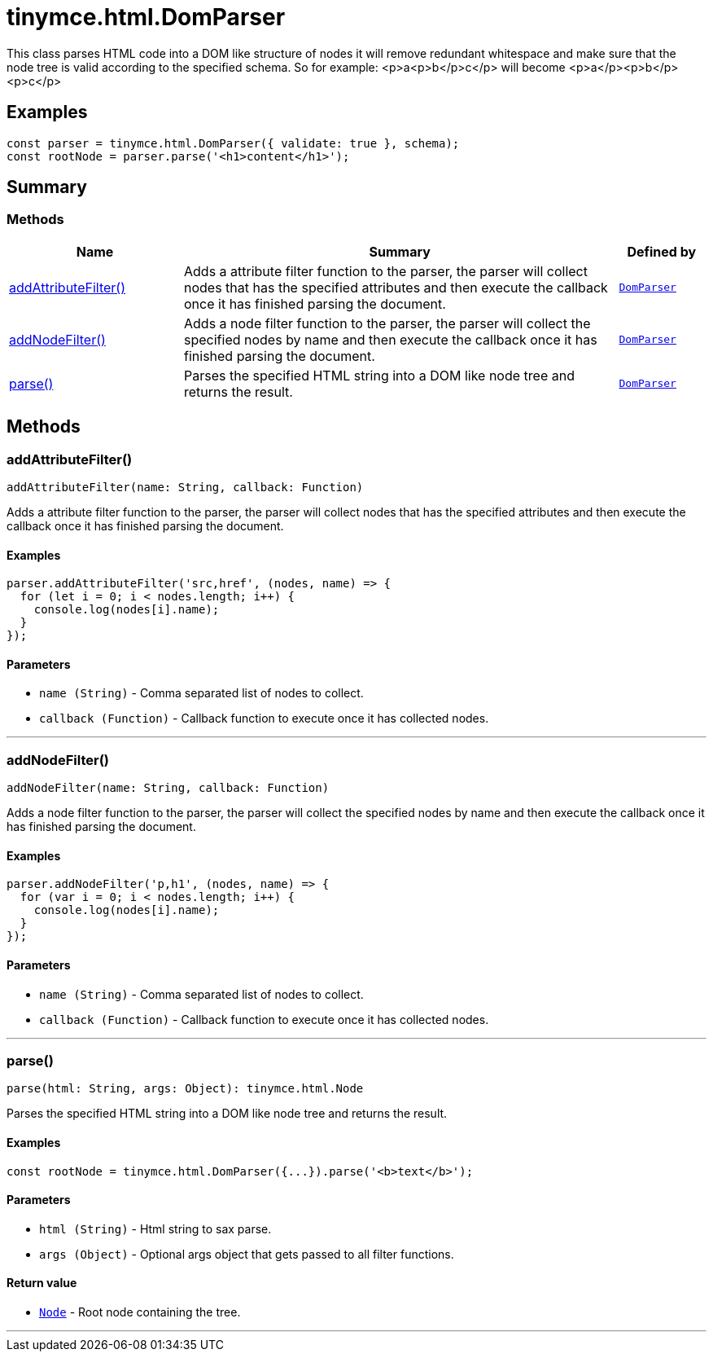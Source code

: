 = tinymce.html.DomParser
:navtitle: tinymce.html.DomParser
:description: 
:keywords: addAttributeFilter, addNodeFilter, parse
:moxie-type: api

This class parses HTML code into a DOM like structure of nodes it will remove redundant whitespace and make sure that the node tree is valid according to the specified schema. So for example: <p>a<p>b</p>c</p> will become <p>a</p><p>b</p><p>c</p>

[[examples]]
== Examples
[source, javascript]
----
const parser = tinymce.html.DomParser({ validate: true }, schema);
const rootNode = parser.parse('<h1>content</h1>');
----

[[summary]]
== Summary

[[methods-summary]]
=== Methods
[cols="2,5,1",options="header"]
|===
|Name|Summary|Defined by
|xref:#addAttributeFilter[addAttributeFilter()]|Adds a attribute filter function to the parser, the parser will collect nodes that has the specified attributes
and then execute the callback once it has finished parsing the document.|`xref:apis/tinymce.html.domparser.adoc[DomParser]`
|xref:#addNodeFilter[addNodeFilter()]|Adds a node filter function to the parser, the parser will collect the specified nodes by name
and then execute the callback once it has finished parsing the document.|`xref:apis/tinymce.html.domparser.adoc[DomParser]`
|xref:#parse[parse()]|Parses the specified HTML string into a DOM like node tree and returns the result.|`xref:apis/tinymce.html.domparser.adoc[DomParser]`
|===

[[methods]]
== Methods

[[addAttributeFilter]]
=== addAttributeFilter()
[source, javascript]
----
addAttributeFilter(name: String, callback: Function)
----
Adds a attribute filter function to the parser, the parser will collect nodes that has the specified attributes
and then execute the callback once it has finished parsing the document.

==== Examples
[source, javascript]
----
parser.addAttributeFilter('src,href', (nodes, name) => {
  for (let i = 0; i < nodes.length; i++) {
    console.log(nodes[i].name);
  }
});
----

==== Parameters

* `name (String)` - Comma separated list of nodes to collect.
* `callback (Function)` - Callback function to execute once it has collected nodes.

'''

[[addNodeFilter]]
=== addNodeFilter()
[source, javascript]
----
addNodeFilter(name: String, callback: Function)
----
Adds a node filter function to the parser, the parser will collect the specified nodes by name
and then execute the callback once it has finished parsing the document.

==== Examples
[source, javascript]
----
parser.addNodeFilter('p,h1', (nodes, name) => {
  for (var i = 0; i < nodes.length; i++) {
    console.log(nodes[i].name);
  }
});
----

==== Parameters

* `name (String)` - Comma separated list of nodes to collect.
* `callback (Function)` - Callback function to execute once it has collected nodes.

'''

[[parse]]
=== parse()
[source, javascript]
----
parse(html: String, args: Object): tinymce.html.Node
----
Parses the specified HTML string into a DOM like node tree and returns the result.

==== Examples
[source, javascript]
----
const rootNode = tinymce.html.DomParser({...}).parse('<b>text</b>');
----

==== Parameters

* `html (String)` - Html string to sax parse.
* `args (Object)` - Optional args object that gets passed to all filter functions.

==== Return value

* `xref:apis/tinymce.html.node.adoc[Node]` - Root node containing the tree.

'''
